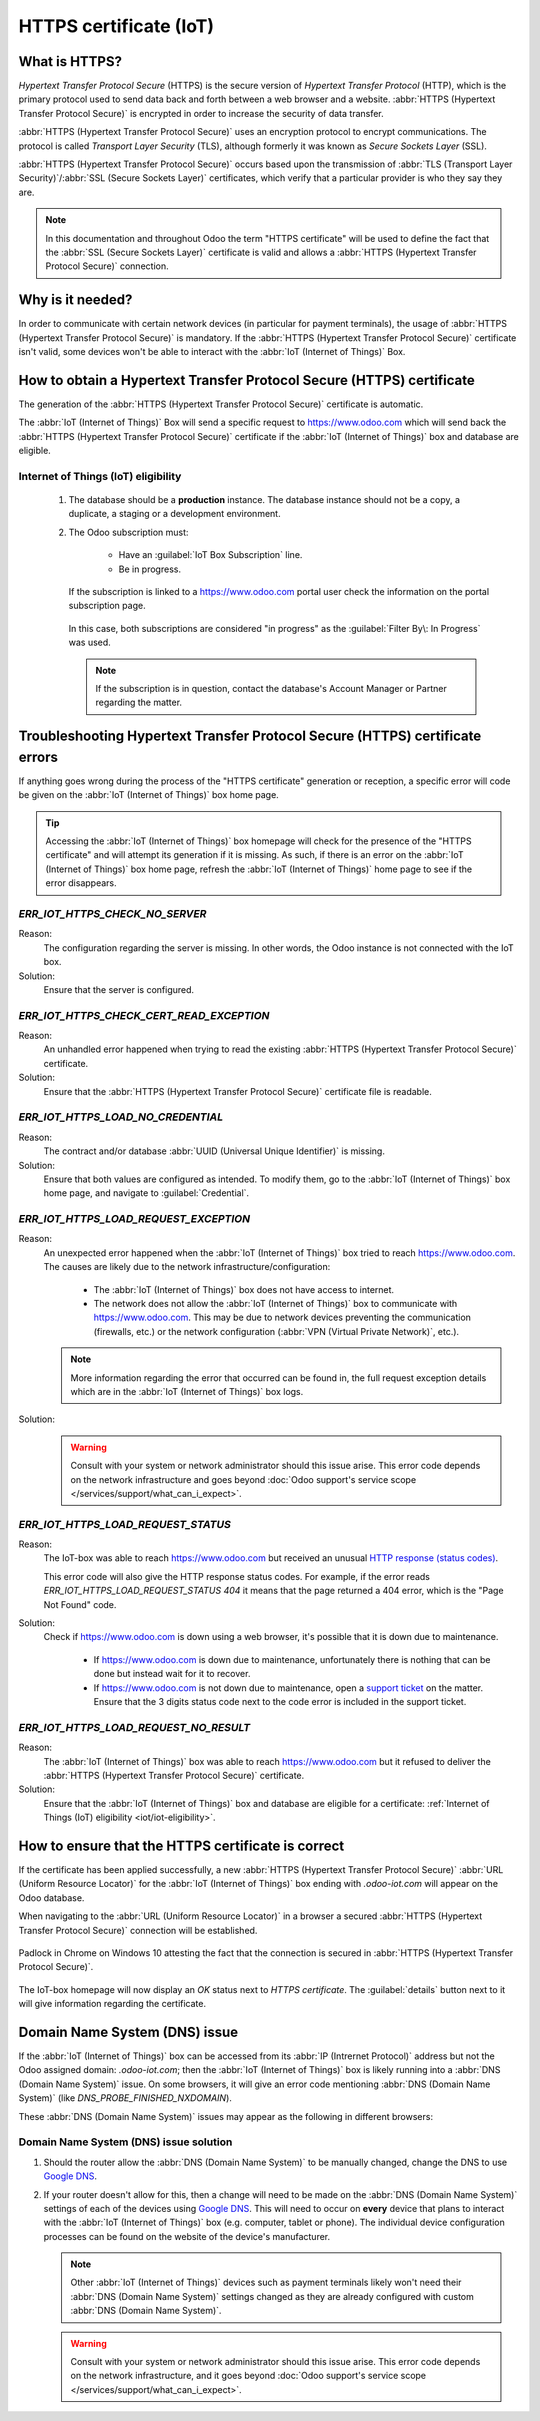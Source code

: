 .. _iot/https_certificate_iot:

=======================
HTTPS certificate (IoT)
=======================

What is HTTPS?
==============

*Hypertext Transfer Protocol Secure* (HTTPS) is the secure version of *Hypertext Transfer Protocol*
(HTTP), which is the primary protocol used to send data back and forth between a web browser and a
website. :abbr:`HTTPS (Hypertext Transfer Protocol Secure)` is encrypted in order to increase the
security of data transfer.

:abbr:`HTTPS (Hypertext Transfer Protocol Secure)` uses an encryption protocol to encrypt
communications. The protocol is called *Transport Layer Security* (TLS), although formerly it was
known as *Secure Sockets Layer* (SSL).

:abbr:`HTTPS (Hypertext Transfer Protocol Secure)` occurs based upon the transmission of :abbr:`TLS
(Transport Layer Security)`/:abbr:`SSL (Secure Sockets Layer)` certificates, which verify that a
particular provider is who they say they are.

.. note::
   In this documentation and throughout Odoo the term "HTTPS certificate" will be used to define the
   fact that the :abbr:`SSL (Secure Sockets Layer)` certificate is valid and allows a :abbr:`HTTPS
   (Hypertext Transfer Protocol Secure)` connection.

Why is it needed?
=================

In order to communicate with certain network devices (in particular for payment terminals), the
usage of :abbr:`HTTPS (Hypertext Transfer Protocol Secure)` is mandatory. If the :abbr:`HTTPS
(Hypertext Transfer Protocol Secure)` certificate isn't valid, some devices won't be able to
interact with the :abbr:`IoT (Internet of Things)` Box.

How to obtain a Hypertext Transfer Protocol Secure (HTTPS) certificate
======================================================================

The generation of the :abbr:`HTTPS (Hypertext Transfer Protocol Secure)` certificate is automatic.

The :abbr:`IoT (Internet of Things)` Box will send a specific request to `<https://www.odoo.com>`_
which will send back the :abbr:`HTTPS (Hypertext Transfer Protocol Secure)` certificate if the
:abbr:`IoT (Internet of Things)` box and database are eligible.

.. _iot/iot-eligibility:

Internet of Things (IoT) eligibility
------------------------------------

 #. The database should be a **production** instance. The database instance should not be a copy, a
    duplicate, a staging or a development environment.
 #. The Odoo subscription must:

     - Have an :guilabel:`IoT Box Subscription` line.
     - Be in progress.

    If the subscription is linked to a `<https://www.odoo.com>`_ portal user check the information
    on the portal subscription page.

    .. figure:: https_certificate_iot/sub-example-in-progress.png
       :align: center
       :alt: Odoo.com portal subscriptions filtered by "in progress".

       In this case, both subscriptions are considered "in progress" as the :guilabel:`Filter By\:
       In Progress` was used.

    .. note::
       If the subscription is in question, contact the database's Account Manager or Partner
       regarding the matter.

Troubleshooting Hypertext Transfer Protocol Secure (HTTPS) certificate errors
=============================================================================

If anything goes wrong during the process of the "HTTPS certificate" generation or reception, a
specific error will code be given on the :abbr:`IoT (Internet of Things)` box home page.

.. tip::
   Accessing the :abbr:`IoT (Internet of Things)` box homepage will check for the presence of the
   "HTTPS certificate" and will attempt its generation if it is missing. As such, if there is an
   error on the :abbr:`IoT (Internet of Things)` box home page, refresh the :abbr:`IoT (Internet of
   Things)` home page to see if the error disappears.

`ERR_IOT_HTTPS_CHECK_NO_SERVER`
-------------------------------

Reason:
    The configuration regarding the server is missing. In other words, the Odoo instance is not
    connected with the IoT box.

Solution:
    Ensure that the server is configured.

.. seealso::
   :doc:`/applications/productivity/iot/config/connect`

`ERR_IOT_HTTPS_CHECK_CERT_READ_EXCEPTION`
-----------------------------------------

Reason:
    An unhandled error happened when trying to read the existing :abbr:`HTTPS (Hypertext Transfer
    Protocol Secure)` certificate.

Solution:
    Ensure that the :abbr:`HTTPS (Hypertext Transfer Protocol Secure)` certificate file is readable.

`ERR_IOT_HTTPS_LOAD_NO_CREDENTIAL`
----------------------------------

Reason:
    The contract and/or database :abbr:`UUID (Universal Unique Identifier)` is missing.

Solution:
    Ensure that both values are configured as intended. To modify them, go to the :abbr:`IoT
    (Internet of Things)` box home page, and navigate to :guilabel:`Credential`.

`ERR_IOT_HTTPS_LOAD_REQUEST_EXCEPTION`
--------------------------------------

Reason:
    An unexpected error happened when the :abbr:`IoT (Internet of Things)` box tried to reach
    `<https://www.odoo.com>`_. The causes are likely due to the network
    infrastructure/configuration:

     - The :abbr:`IoT (Internet of Things)` box does not have access to internet.
     - The network does not allow the :abbr:`IoT (Internet of Things)` box to communicate with
       `<https://www.odoo.com>`_. This may be due to network devices preventing the communication
       (firewalls, etc.) or the network configuration (:abbr:`VPN (Virtual Private Network)`,
       etc.).

    .. note::
       More information regarding the error that occurred can be found in, the full request
       exception details which are in the :abbr:`IoT (Internet of Things)` box logs.

Solution:
    .. warning::
       Consult with your system or network administrator should this issue arise. This error code
       depends on the network infrastructure and goes beyond :doc:`Odoo support's service scope
       </services/support/what_can_i_expect>`.

`ERR_IOT_HTTPS_LOAD_REQUEST_STATUS`
-----------------------------------

Reason:
    The IoT-box was able to reach `<https://www.odoo.com>`_ but received an unusual
    `HTTP response (status codes)
    <https://developer.mozilla.org/en-US/docs/Web/HTTP/Status>`_.

    This error code will also give the HTTP response status codes. For example, if the error reads
    `ERR_IOT_HTTPS_LOAD_REQUEST_STATUS 404` it means that the page returned a 404 error, which is
    the "Page Not Found" code.

Solution:
    Check if `<https://www.odoo.com>`_ is down using a web browser, it's possible that it is down
    due to maintenance.

     - If `<https://www.odoo.com>`_ is down due to maintenance, unfortunately there is nothing that
       can be done but instead wait for it to recover.
     - If `<https://www.odoo.com>`_ is not down due to maintenance, open a `support ticket
       <https://www.odoo.com/help>`_ on the matter. Ensure that the 3 digits status code next to the
       code error is included in the support ticket.

`ERR_IOT_HTTPS_LOAD_REQUEST_NO_RESULT`
--------------------------------------

Reason:
    The :abbr:`IoT (Internet of Things)` box was able to reach `<https://www.odoo.com>`_ but it
    refused to deliver the :abbr:`HTTPS (Hypertext Transfer Protocol Secure)` certificate.

Solution:
    Ensure that the :abbr:`IoT (Internet of Things)` box and database are eligible for a
    certificate: :ref:`Internet of Things (IoT) eligibility <iot/iot-eligibility>`.

How to ensure that the HTTPS certificate is correct
===================================================

If the certificate has been applied successfully, a new :abbr:`HTTPS (Hypertext Transfer Protocol
Secure)` :abbr:`URL (Uniform Resource Locator)` for the :abbr:`IoT (Internet of Things)` box ending
with `.odoo-iot.com` will appear on the Odoo database.

.. image:: https_certificate_iot/odoo-new-domain.png
   :align: center
   :alt: Odoo IoT app IoT box with .odoo-iot.com domain.

When navigating to the :abbr:`URL (Uniform Resource Locator)` in a browser a secured :abbr:`HTTPS
(Hypertext Transfer Protocol Secure)` connection will be established.

.. figure:: https_certificate_iot/secured-connection.png
   :align: center
   :alt: Example of valid SSL certificate details on the browser.

   Padlock in Chrome on Windows 10 attesting the fact that the connection is secured in :abbr:`HTTPS
   (Hypertext Transfer Protocol Secure)`.

The IoT-box homepage will now display an `OK` status next to `HTTPS certificate`. The
:guilabel:`details` button next to it will give information regarding the certificate.

.. image:: https_certificate_iot/status-ok.png
   :align: center
   :alt: IoT box homepage with HTTPS certificate OK status.

Domain Name System (DNS) issue
==============================

If the :abbr:`IoT (Internet of Things)` box can be accessed from its :abbr:`IP (Intrernet Protocol)`
address but not the Odoo assigned domain: `.odoo-iot.com`; then the :abbr:`IoT (Internet of Things)`
box is likely running into a :abbr:`DNS (Domain Name System)` issue. On some browsers, it will give
an error code mentioning :abbr:`DNS (Domain Name System)` (like `DNS_PROBE_FINISHED_NXDOMAIN`).

These :abbr:`DNS (Domain Name System)` issues may appear as the following in different browsers:

.. tabs::

   .. tab:: Chrome

      .. figure:: https_certificate_iot/dns-chrome.png
         :align: center
         :alt: DNS issue on Chrome browser on Windows 10.

         DNS issue on Chrome browser on Windows 10.


   .. tab:: Firefox

      .. figure:: https_certificate_iot/dns-firefox.png
         :align: center
         :alt: DNS issue on Firefox browser on Windows 10.

         DNS issue on Firefox browser on Windows 10.

   .. tab:: Edge

      .. figure:: https_certificate_iot/dns-edge.png
         :align: center
         :alt: DNS issue on Edge browser on Windows 10.

         DNS issue on Edge browser on Windows 10.


Domain Name System (DNS) issue solution
---------------------------------------

#. Should the router allow the :abbr:`DNS (Domain Name System)` to be manually changed, change the
   DNS to use `Google DNS <https://developers.google.com/speed/public-dns>`_.
#. If your router doesn't allow for this, then a change will need to be made on the :abbr:`DNS
   (Domain Name System)` settings of each of the devices using `Google DNS
   <https://developers.google.com/speed/public-dns>`_. This will need to occur on **every** device
   that plans to interact with the :abbr:`IoT (Internet of Things)` box (e.g. computer, tablet or
   phone). The individual device configuration processes can be found on the website of the
   device's manufacturer.

   .. note::
      Other :abbr:`IoT (Internet of Things)` devices such as payment terminals likely won't need
      their :abbr:`DNS (Domain Name System)` settings changed as they are already configured with
      custom :abbr:`DNS (Domain Name System)`.

   .. warning::
      Consult with your system or network administrator should this issue arise. This error code
      depends on the network infrastructure, and it goes beyond :doc:`Odoo support's service scope
      </services/support/what_can_i_expect>`.
